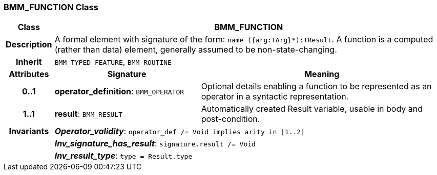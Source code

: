 === BMM_FUNCTION Class

[cols="^1,3,5"]
|===
h|*Class*
2+^h|*BMM_FUNCTION*

h|*Description*
2+a|A formal element with signature of the form: `name ({arg:TArg}*):TResult`. A function is a computed (rather than data) element, generally assumed to be non-state-changing.

h|*Inherit*
2+|`BMM_TYPED_FEATURE`, `BMM_ROUTINE`

h|*Attributes*
^h|*Signature*
^h|*Meaning*

h|*0..1*
|*operator_definition*: `BMM_OPERATOR`
a|Optional details enabling a function to be represented as an operator in a syntactic representation.

h|*1..1*
|*result*: `BMM_RESULT`
a|Automatically created Result variable, usable in body and post-condition.

h|*Invariants*
2+a|*_Operator_validity_*: `operator_def /= Void implies arity in &#124;1..2&#124;`

h|
2+a|*_Inv_signature_has_result_*: `signature.result /= Void`

h|
2+a|*_Inv_result_type_*: `type = Result.type`
|===
